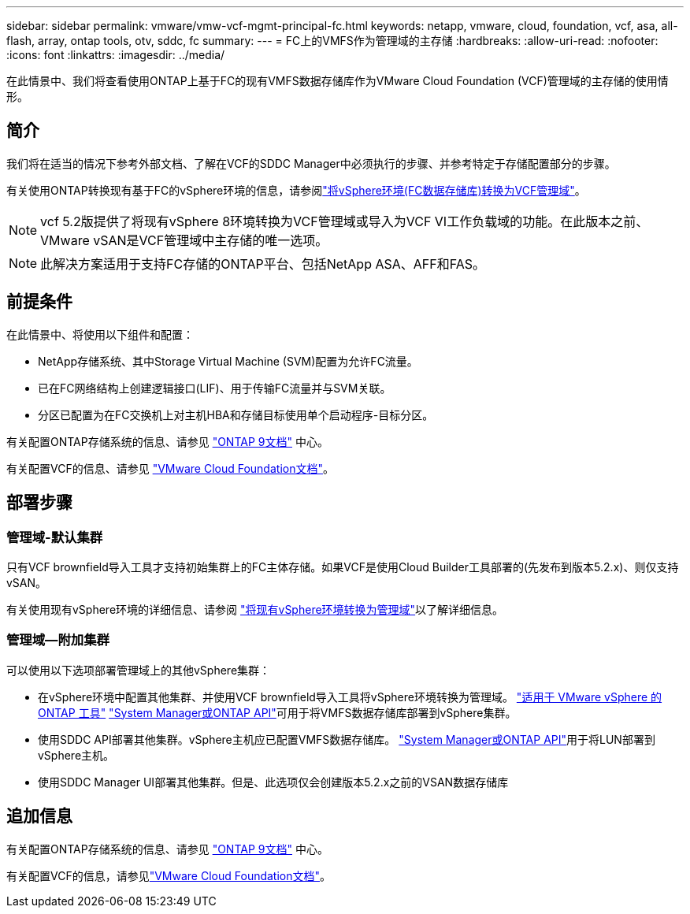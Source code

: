 ---
sidebar: sidebar 
permalink: vmware/vmw-vcf-mgmt-principal-fc.html 
keywords: netapp, vmware, cloud, foundation, vcf, asa, all-flash, array, ontap tools, otv, sddc, fc 
summary:  
---
= FC上的VMFS作为管理域的主存储
:hardbreaks:
:allow-uri-read: 
:nofooter: 
:icons: font
:linkattrs: 
:imagesdir: ../media/


[role="lead"]
在此情景中、我们将查看使用ONTAP上基于FC的现有VMFS数据存储库作为VMware Cloud Foundation (VCF)管理域的主存储的使用情形。



== 简介

我们将在适当的情况下参考外部文档、了解在VCF的SDDC Manager中必须执行的步骤、并参考特定于存储配置部分的步骤。

有关使用ONTAP转换现有基于FC的vSphere环境的信息，请参阅link:vmw-vcf-mgmt-fc.html["将vSphere环境(FC数据存储库)转换为VCF管理域"]。


NOTE: vcf 5.2版提供了将现有vSphere 8环境转换为VCF管理域或导入为VCF VI工作负载域的功能。在此版本之前、VMware vSAN是VCF管理域中主存储的唯一选项。


NOTE: 此解决方案适用于支持FC存储的ONTAP平台、包括NetApp ASA、AFF和FAS。



== 前提条件

在此情景中、将使用以下组件和配置：

* NetApp存储系统、其中Storage Virtual Machine (SVM)配置为允许FC流量。
* 已在FC网络结构上创建逻辑接口(LIF)、用于传输FC流量并与SVM关联。
* 分区已配置为在FC交换机上对主机HBA和存储目标使用单个启动程序-目标分区。


有关配置ONTAP存储系统的信息、请参见 link:https://docs.netapp.com/us-en/ontap["ONTAP 9文档"] 中心。

有关配置VCF的信息、请参见 link:https://docs.vmware.com/en/VMware-Cloud-Foundation/index.html["VMware Cloud Foundation文档"]。



== 部署步骤



=== 管理域-默认集群

只有VCF brownfield导入工具才支持初始集群上的FC主体存储。如果VCF是使用Cloud Builder工具部署的(先发布到版本5.2.x)、则仅支持vSAN。

有关使用现有vSphere环境的详细信息、请参阅 https://techdocs.broadcom.com/us/en/vmware-cis/vcf/vcf-5-2-and-earlier/5-2/map-for-administering-vcf-5-2/importing-existing-vsphere-environments-admin/convert-or-import-a-vsphere-environment-into-vmware-cloud-foundation-admin.html["将现有vSphere环境转换为管理域"]以了解详细信息。



=== 管理域—附加集群

可以使用以下选项部署管理域上的其他vSphere集群：

* 在vSphere环境中配置其他集群、并使用VCF brownfield导入工具将vSphere环境转换为管理域。 https://docs.netapp.com/us-en/ontap-tools-vmware-vsphere-10/configure/create-vvols-datastore.html["适用于 VMware vSphere 的 ONTAP 工具"] https://docs.netapp.com/us-en/ontap/san-admin/provision-storage.html["System Manager或ONTAP API"]可用于将VMFS数据存储库部署到vSphere集群。
* 使用SDDC API部署其他集群。vSphere主机应已配置VMFS数据存储库。 https://docs.netapp.com/us-en/ontap/san-admin/provision-storage.html["System Manager或ONTAP API"]用于将LUN部署到vSphere主机。
* 使用SDDC Manager UI部署其他集群。但是、此选项仅会创建版本5.2.x之前的VSAN数据存储库




== 追加信息

有关配置ONTAP存储系统的信息、请参见 link:https://docs.netapp.com/us-en/ontap["ONTAP 9文档"] 中心。

有关配置VCF的信息，请参见link:https://techdocs.broadcom.com/us/en/vmware-cis/vcf/vcf-5-2-and-earlier/5-2.html["VMware Cloud Foundation文档"]。

